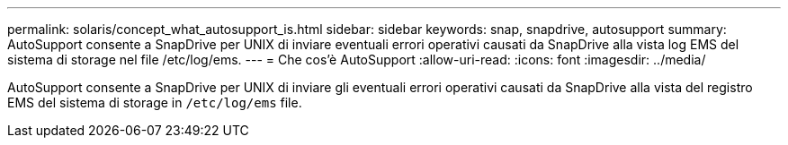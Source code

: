 ---
permalink: solaris/concept_what_autosupport_is.html 
sidebar: sidebar 
keywords: snap, snapdrive, autosupport 
summary: AutoSupport consente a SnapDrive per UNIX di inviare eventuali errori operativi causati da SnapDrive alla vista log EMS del sistema di storage nel file /etc/log/ems. 
---
= Che cos'è AutoSupport
:allow-uri-read: 
:icons: font
:imagesdir: ../media/


[role="lead"]
AutoSupport consente a SnapDrive per UNIX di inviare gli eventuali errori operativi causati da SnapDrive alla vista del registro EMS del sistema di storage in `/etc/log/ems` file.
